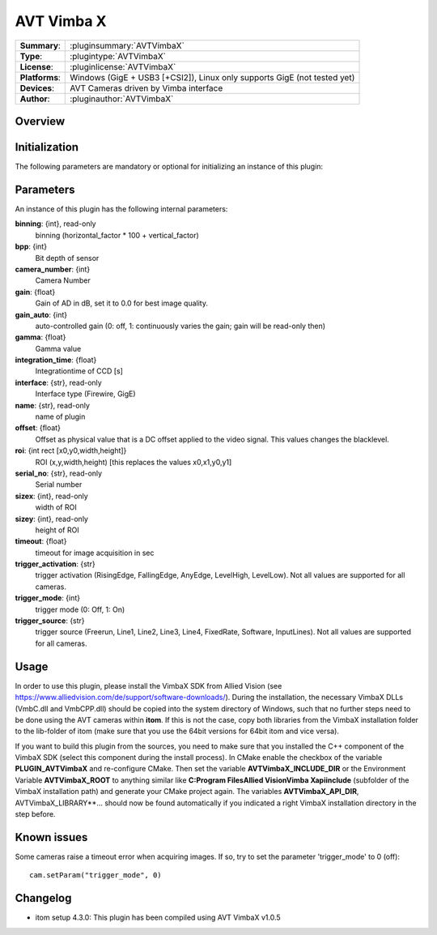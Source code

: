 ===================
 AVT Vimba X
===================

=============== ========================================================================================================
**Summary**:    :pluginsummary:`AVTVimbaX`
**Type**:       :plugintype:`AVTVimbaX`
**License**:    :pluginlicense:`AVTVimbaX`
**Platforms**:  Windows (GigE + USB3 [+CSI2]), Linux only supports GigE (not tested yet)
**Devices**:    AVT Cameras driven by Vimba interface
**Author**:     :pluginauthor:`AVTVimbaX`
=============== ========================================================================================================

Overview
========

.. pluginsummaryextended::
    :plugin: AVTVimbaX


Initialization
==============

The following parameters are mandatory or optional for initializing an instance of this plugin:

    .. plugininitparams::
        :plugin: AVTVimbaX

Parameters
===========

An instance of this plugin has the following internal parameters:

**binning**: {int}, read-only
    binning (horizontal_factor * 100 + vertical_factor)
**bpp**: {int}
    Bit depth of sensor
**camera_number**: {int}
    Camera Number
**gain**: {float}
    Gain of AD in dB, set it to 0.0 for best image quality.
**gain_auto**: {int}
    auto-controlled gain (0: off, 1: continuously varies the gain; gain will be read-only then)
**gamma**: {float}
    Gamma value
**integration_time**: {float}
    Integrationtime of CCD [s]
**interface**: {str}, read-only
    Interface type (Firewire, GigE)
**name**: {str}, read-only
    name of plugin
**offset**: {float}
    Offset as physical value that is a DC offset applied to the video signal. This values changes the blacklevel.
**roi**: {int rect [x0,y0,width,height]}
    ROI (x,y,width,height) [this replaces the values x0,x1,y0,y1]
**serial_no**: {str}, read-only
    Serial number
**sizex**: {int}, read-only
    width of ROI
**sizey**: {int}, read-only
    height of ROI
**timeout**: {float}
    timeout for image acquisition in sec
**trigger_activation**: {str}
    trigger activation (RisingEdge, FallingEdge, AnyEdge, LevelHigh, LevelLow). Not all values are supported for all cameras.
**trigger_mode**: {int}
    trigger mode (0: Off, 1: On)
**trigger_source**: {str}
    trigger source (Freerun, Line1, Line2, Line3, Line4, FixedRate, Software, InputLines). Not all values are supported for all cameras.

Usage
=============

In order to use this plugin, please install the VimbaX SDK from Allied Vision (see https://www.alliedvision.com/de/support/software-downloads/).
During the installation, the necessary VimbaX DLLs (VmbC.dll and VmbCPP.dll) should be copied into the system directory of Windows, such that no further steps need to be
done using the AVT cameras within **itom**. If this is not the case, copy both libraries from the VimbaX installation folder to the lib-folder of itom (make sure that you use
the 64bit versions for 64bit itom and vice versa).

If you want to build this plugin from the sources, you need to make sure that you installed the C++ component of the VimbaX SDK (select this component during the install process).
In CMake enable the checkbox of the variable **PLUGIN_AVTVimbaX** and re-configure CMake. Then set the variable **AVTVimbaX_INCLUDE_DIR** or the Environment Variable **AVTVimbaX_ROOT**
to anything similar like **C:\Program Files\Allied Vision\Vimba X\api\include** (subfolder of the VimbaX installation path) and generate your CMake project again.
The variables **AVTVimbaX_API_DIR**, AVTVimbaX_LIBRARY**... should now be found automatically if you indicated a right VimbaX installation directory in the step before.

Known issues
==============

Some cameras raise a timeout error when acquiring images. If so, try to set the parameter 'trigger_mode' to 0 (off)::

    cam.setParam("trigger_mode", 0)

Changelog
==========

* itom setup 4.3.0: This plugin has been compiled using AVT VimbaX v1.0.5
